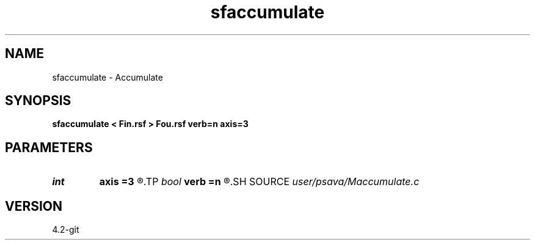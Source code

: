.TH sfaccumulate 1  "APRIL 2023" Madagascar "Madagascar Manuals"
.SH NAME
sfaccumulate \- Accumulate 
.SH SYNOPSIS
.B sfaccumulate < Fin.rsf > Fou.rsf verb=n axis=3
.SH PARAMETERS
.PD 0
.TP
.I int    
.B axis
.B =3
.R  	accumulate axis
.TP
.I bool   
.B verb
.B =n
.R  [y/n]	verbosity flag
.SH SOURCE
.I user/psava/Maccumulate.c
.SH VERSION
4.2-git
